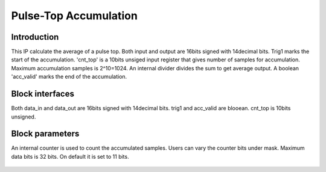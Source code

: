 .. _PulseTopAccumulation:

===================================
Pulse-Top Accumulation
===================================

Introduction
************

This IP calculate the average of a pulse top. Both input and output are 16bits signed with 14decimal bits. Trig1 marks the start of the accumulation. 'cnt_top' is a 10bits unsiged input register that gives number of samples for accumulation. Maximum accumulation samples is 2^10=1024. An internal divider divides the sum to get average output. A boolean 'acc_valid' marks the end of the accumulation.

   .. image:: ../figs/oulsetopaccumulation.PNG
     :width: 200
     :alt: Alternative text


Block interfaces
****************
Both data_in and data_out are 16bits signed with 14decimal bits. trig1 and acc_valid are blooean. cnt_top is 10bits unsigned.


Block parameters
****************

An internal counter is used to count the accumulated samples. Users can vary the counter bits under mask. Maximum data bits is 32 bits. On default it is set to 11 bits.

   .. image:: ../figs/Pulsetopacc_mask.PNG
     :width: 400
     :alt: Alternative text
